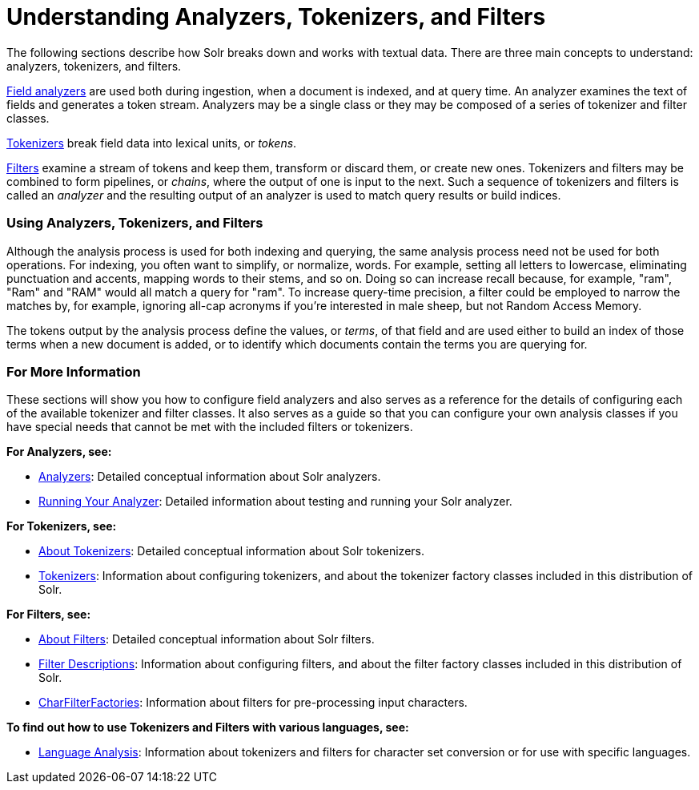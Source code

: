 Understanding Analyzers, Tokenizers, and Filters
================================================
:page-shortname: understanding-analyzers-tokenizers-and-filters
:page-permalink: understanding-analyzers-tokenizers-and-filters.html
:page-children: analyzers, about-tokenizers, about-filters, tokenizers, filter-descriptions, charfilterfactories, language-analysis, phonetic-matching, running-your-analyzer

The following sections describe how Solr breaks down and works with textual data. There are three main concepts to understand: analyzers, tokenizers, and filters.

<<analyzers.adoc,Field analyzers>> are used both during ingestion, when a document is indexed, and at query time. An analyzer examines the text of fields and generates a token stream. Analyzers may be a single class or they may be composed of a series of tokenizer and filter classes.

<<about-tokenizers.adoc,Tokenizers>> break field data into lexical units, or __tokens__.

<<about-filters.adoc,Filters>> examine a stream of tokens and keep them, transform or discard them, or create new ones. Tokenizers and filters may be combined to form pipelines, or __chains__, where the output of one is input to the next. Such a sequence of tokenizers and filters is called an _analyzer_ and the resulting output of an analyzer is used to match query results or build indices.

[[UnderstandingAnalyzers,Tokenizers,andFilters-UsingAnalyzers,Tokenizers,andFilters]]
=== Using Analyzers, Tokenizers, and Filters

Although the analysis process is used for both indexing and querying, the same analysis process need not be used for both operations. For indexing, you often want to simplify, or normalize, words. For example, setting all letters to lowercase, eliminating punctuation and accents, mapping words to their stems, and so on. Doing so can increase recall because, for example, "ram", "Ram" and "RAM" would all match a query for "ram". To increase query-time precision, a filter could be employed to narrow the matches by, for example, ignoring all-cap acronyms if you're interested in male sheep, but not Random Access Memory.

The tokens output by the analysis process define the values, or __terms__, of that field and are used either to build an index of those terms when a new document is added, or to identify which documents contain the terms you are querying for.

[[UnderstandingAnalyzers,Tokenizers,andFilters-ForMoreInformation]]
=== For More Information

These sections will show you how to configure field analyzers and also serves as a reference for the details of configuring each of the available tokenizer and filter classes. It also serves as a guide so that you can configure your own analysis classes if you have special needs that cannot be met with the included filters or tokenizers.

*For Analyzers, see:*

* <<analyzers.adoc,Analyzers>>: Detailed conceptual information about Solr analyzers.
* <<running-your-analyzer.adoc,Running Your Analyzer>>: Detailed information about testing and running your Solr analyzer.

*For Tokenizers, see:*

* <<about-tokenizers.adoc,About Tokenizers>>: Detailed conceptual information about Solr tokenizers.
* <<tokenizers.adoc,Tokenizers>>: Information about configuring tokenizers, and about the tokenizer factory classes included in this distribution of Solr.

*For Filters, see:*

* <<about-filters.adoc,About Filters>>: Detailed conceptual information about Solr filters.
* <<filter-descriptions.adoc,Filter Descriptions>>: Information about configuring filters, and about the filter factory classes included in this distribution of Solr.
* <<charfilterfactories.adoc,CharFilterFactories>>: Information about filters for pre-processing input characters.

*To find out how to use Tokenizers and Filters with various languages, see:*

* <<language-analysis.adoc,Language Analysis>>: Information about tokenizers and filters for character set conversion or for use with specific languages.
